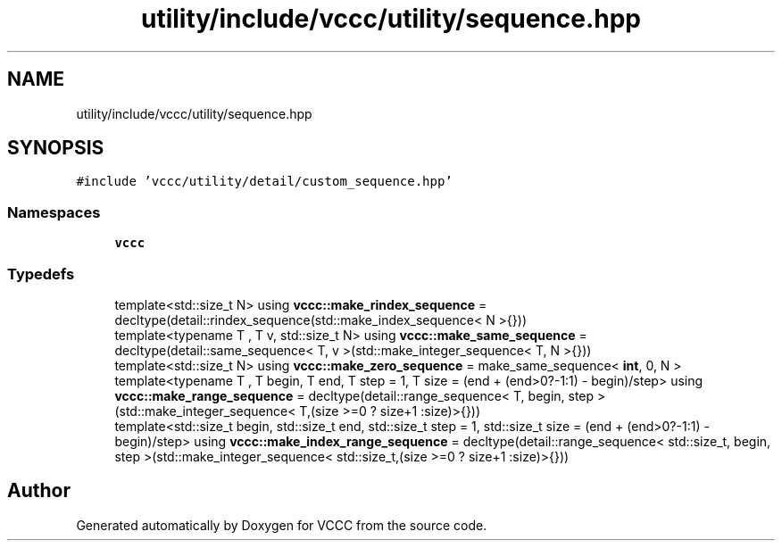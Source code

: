 .TH "utility/include/vccc/utility/sequence.hpp" 3 "Fri Dec 18 2020" "VCCC" \" -*- nroff -*-
.ad l
.nh
.SH NAME
utility/include/vccc/utility/sequence.hpp
.SH SYNOPSIS
.br
.PP
\fC#include 'vccc/utility/detail/custom_sequence\&.hpp'\fP
.br

.SS "Namespaces"

.in +1c
.ti -1c
.RI " \fBvccc\fP"
.br
.in -1c
.SS "Typedefs"

.in +1c
.ti -1c
.RI "template<std::size_t N> using \fBvccc::make_rindex_sequence\fP = decltype(detail::rindex_sequence(std::make_index_sequence< N >{}))"
.br
.ti -1c
.RI "template<typename T , T v, std::size_t N> using \fBvccc::make_same_sequence\fP = decltype(detail::same_sequence< T, v >(std::make_integer_sequence< T, N >{}))"
.br
.ti -1c
.RI "template<std::size_t N> using \fBvccc::make_zero_sequence\fP = make_same_sequence< \fBint\fP, 0, N >"
.br
.ti -1c
.RI "template<typename T , T begin, T end, T step = 1, T size = (end + (end>0?\-1:1) \- begin)/step> using \fBvccc::make_range_sequence\fP = decltype(detail::range_sequence< T, begin, step >(std::make_integer_sequence< T,(size >=0 ? size+1 :size)>{}))"
.br
.ti -1c
.RI "template<std::size_t begin, std::size_t end, std::size_t step = 1, std::size_t size = (end + (end>0?\-1:1) \- begin)/step> using \fBvccc::make_index_range_sequence\fP = decltype(detail::range_sequence< std::size_t, begin, step >(std::make_integer_sequence< std::size_t,(size >=0 ? size+1 :size)>{}))"
.br
.in -1c
.SH "Author"
.PP 
Generated automatically by Doxygen for VCCC from the source code\&.
